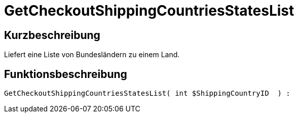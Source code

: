 = GetCheckoutShippingCountriesStatesList
:lang: de
:keywords: GetCheckoutShippingCountriesStatesList
:position: 10380

//  auto generated content Thu, 06 Jul 2017 00:04:41 +0200
== Kurzbeschreibung

Liefert eine Liste von Bundesländern zu einem Land.

== Funktionsbeschreibung

[source,plenty]
----

GetCheckoutShippingCountriesStatesList( int $ShippingCountryID  ) :

----

